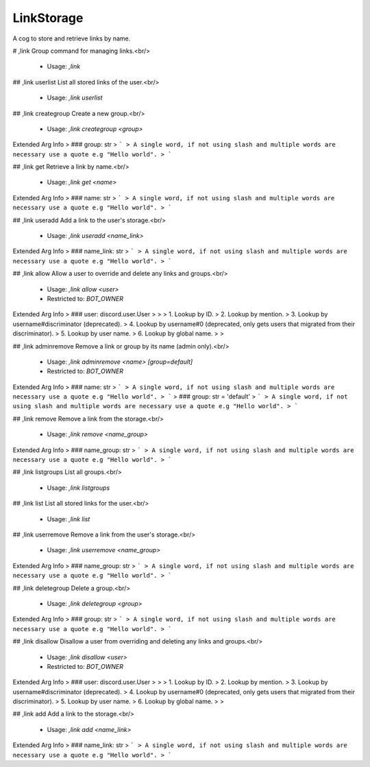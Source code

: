 LinkStorage
===========

A cog to store and retrieve links by name.

# ,link
Group command for managing links.<br/>
 - Usage: `,link`


## ,link userlist
List all stored links of the user.<br/>
 - Usage: `,link userlist`


## ,link creategroup
Create a new group.<br/>
 - Usage: `,link creategroup <group>`
Extended Arg Info
> ### group: str
> ```
> A single word, if not using slash and multiple words are necessary use a quote e.g "Hello world".
> ```


## ,link get
Retrieve a link by name.<br/>
 - Usage: `,link get <name>`
Extended Arg Info
> ### name: str
> ```
> A single word, if not using slash and multiple words are necessary use a quote e.g "Hello world".
> ```


## ,link useradd
Add a link to the user's storage.<br/>
 - Usage: `,link useradd <name_link>`
Extended Arg Info
> ### name_link: str
> ```
> A single word, if not using slash and multiple words are necessary use a quote e.g "Hello world".
> ```


## ,link allow
Allow a user to override and delete any links and groups.<br/>
 - Usage: `,link allow <user>`
 - Restricted to: `BOT_OWNER`
Extended Arg Info
> ### user: discord.user.User
> 
> 
>     1. Lookup by ID.
>     2. Lookup by mention.
>     3. Lookup by username#discriminator (deprecated).
>     4. Lookup by username#0 (deprecated, only gets users that migrated from their discriminator).
>     5. Lookup by user name.
>     6. Lookup by global name.
> 
>     


## ,link adminremove
Remove a link or group by its name (admin only).<br/>
 - Usage: `,link adminremove <name> [group=default]`
 - Restricted to: `BOT_OWNER`
Extended Arg Info
> ### name: str
> ```
> A single word, if not using slash and multiple words are necessary use a quote e.g "Hello world".
> ```
> ### group: str = 'default'
> ```
> A single word, if not using slash and multiple words are necessary use a quote e.g "Hello world".
> ```


## ,link remove
Remove a link from the storage.<br/>
 - Usage: `,link remove <name_group>`
Extended Arg Info
> ### name_group: str
> ```
> A single word, if not using slash and multiple words are necessary use a quote e.g "Hello world".
> ```


## ,link listgroups
List all groups.<br/>
 - Usage: `,link listgroups`


## ,link list
List all stored links for the user.<br/>
 - Usage: `,link list`


## ,link userremove
Remove a link from the user's storage.<br/>
 - Usage: `,link userremove <name_group>`
Extended Arg Info
> ### name_group: str
> ```
> A single word, if not using slash and multiple words are necessary use a quote e.g "Hello world".
> ```


## ,link deletegroup
Delete a group.<br/>
 - Usage: `,link deletegroup <group>`
Extended Arg Info
> ### group: str
> ```
> A single word, if not using slash and multiple words are necessary use a quote e.g "Hello world".
> ```


## ,link disallow
Disallow a user from overriding and deleting any links and groups.<br/>
 - Usage: `,link disallow <user>`
 - Restricted to: `BOT_OWNER`
Extended Arg Info
> ### user: discord.user.User
> 
> 
>     1. Lookup by ID.
>     2. Lookup by mention.
>     3. Lookup by username#discriminator (deprecated).
>     4. Lookup by username#0 (deprecated, only gets users that migrated from their discriminator).
>     5. Lookup by user name.
>     6. Lookup by global name.
> 
>     


## ,link add
Add a link to the storage.<br/>
 - Usage: `,link add <name_link>`
Extended Arg Info
> ### name_link: str
> ```
> A single word, if not using slash and multiple words are necessary use a quote e.g "Hello world".
> ```


